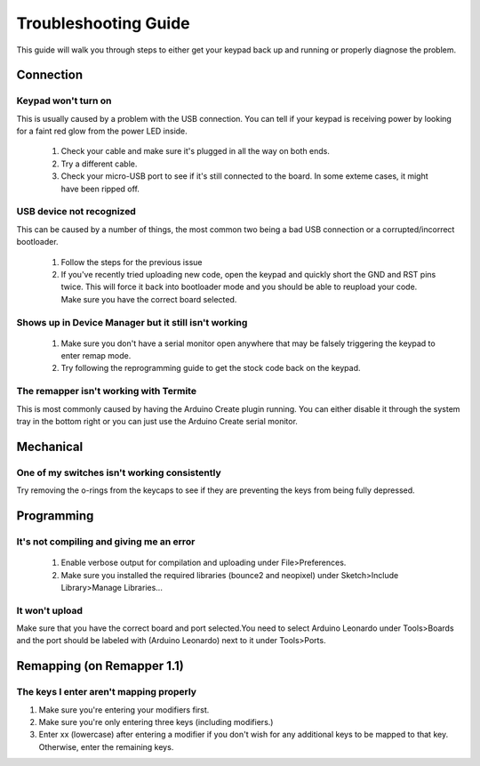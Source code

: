 Troubleshooting Guide
=====================
This guide will walk you through steps to either get your keypad back up and running or properly diagnose the problem.

Connection
----------
Keypad won't turn on
***********************
This is usually caused by a problem with the USB connection. You can tell if your keypad is receiving power by looking for a faint red glow from the power LED inside.

  1) Check your cable and make sure it's plugged in all the way on both ends.
  2) Try a different cable.
  3) Check your micro-USB port to see if it's still connected to the board. In some exteme cases, it might have been ripped off.

USB device not recognized
*************************
This can be caused by a number of things, the most common two being a bad USB connection or a corrupted/incorrect bootloader.

  1) Follow the steps for the previous issue
  2) If you've recently tried uploading new code, open the keypad and quickly short the GND and RST pins twice. This will force it back into bootloader mode and you should be able to reupload your code. Make sure you have the correct board selected.

Shows up in Device Manager but it still isn't working
*****************************************************

  1) Make sure you don't have a serial monitor open anywhere that may be falsely triggering the keypad to enter remap mode.
  2) Try following the reprogramming guide to get the stock code back on the keypad.


The remapper isn't working with Termite
***************************************
This is most commonly caused by having the Arduino Create plugin running. You can either disable it through the system tray in the bottom right or you can just use the Arduino Create serial monitor.


Mechanical
----------
One of my switches isn't working consistently
*********************************************
Try removing the o-rings from the keycaps to see if they are preventing the keys from being fully depressed.


Programming
-----------
It's not compiling and giving me an error
*****************************************

  1) Enable verbose output for compilation and uploading under File>Preferences.
  2) Make sure you installed the required libraries (bounce2 and neopixel) under Sketch>Include Library>Manage Libraries...

It won't upload
***************
Make sure that you have the correct board and port selected.You need to select Arduino Leonardo under Tools>Boards and the port should be labeled with (Arduino Leonardo) next to it under Tools>Ports.

Remapping (on Remapper 1.1)
---------------------------
The keys I enter aren't mapping properly
****************************************
1) Make sure you're entering your modifiers first.
2) Make sure you're only entering three keys (including modifiers.)
3) Enter xx (lowercase) after entering a modifier if you don't wish for any additional keys to be mapped to that key. Otherwise, enter the remaining keys.
